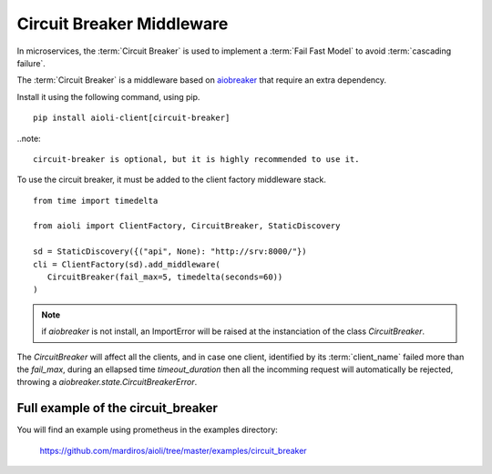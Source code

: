 Circuit Breaker Middleware
==========================

In microservices, the :term:`Circuit Breaker` is used to implement a
:term:`Fail Fast Model` to avoid :term:`cascading failure`.

The :term:`Circuit Breaker` is a middleware based on `aiobreaker`_ that
require an extra dependency.

.. _`aiobreaker`: https://pypi.org/project/aiobreaker/


Install it using the following command, using pip.

::

   pip install aioli-client[circuit-breaker]


..note::

   circuit-breaker is optional, but it is highly recommended to use it.


To use the circuit breaker, it must be added to the client factory
middleware stack.

::

   from time import timedelta

   from aioli import ClientFactory, CircuitBreaker, StaticDiscovery

   sd = StaticDiscovery({("api", None): "http://srv:8000/"})
   cli = ClientFactory(sd).add_middleware(
      CircuitBreaker(fail_max=5, timedelta(seconds=60))
   )


.. note::

   if `aiobreaker` is not install, an ImportError will be raised
   at the instanciation of the class `CircuitBreaker`.


The `CircuitBreaker` will affect all the clients, and in case one client,
identified by its :term:`client_name` failed more than the `fail_max`, during
an ellapsed time `timeout_duration` then all the incomming request will
automatically be rejected, throwing a `aiobreaker.state.CircuitBreakerError`.




Full example of the circuit_breaker
-----------------------------------

You will find an example using prometheus in the examples directory:

   https://github.com/mardiros/aioli/tree/master/examples/circuit_breaker
